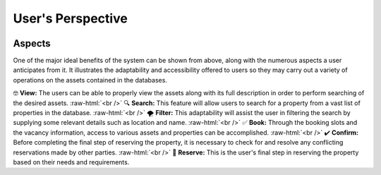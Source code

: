 .. role:: raw-html(raw)
    :format: html

User's Perspective
=====================

.. image:: _static/images/frontView1.png
   :align: center
   
  
Aspects
---------------
One of the major ideal benefits of the system can be shown from above, along with the numerous aspects a user anticipates from it.
It illustrates the adaptability and accessibility offered to users so they may carry out a variety of operations on the assets contained in the databases.

🤓 **View:** The users can be able to properly view the assets along with its full description in order to perform searching of the desired assets. :raw-html:`<br />`
🔍 **Search:** This feature will allow users to search for a property from a vast list of properties in the database. :raw-html:`<br />`
🌪️ **Filter:** This adaptability will assist the user in filtering the search by supplying some relevant details such as location and name. :raw-html:`<br />`
✅ **Book:**  Through the booking slots and the vacancy information, access to various assets and properties can be accomplished. :raw-html:`<br />`
✔️ **Confirm:** Before completing the final step of reserving the property, it is necessary to check for and resolve any conflicting reservations made by other parties. :raw-html:`<br />`
🏡 **Reserve:** This is the user's final step in reserving the property based on their needs and requirements.
